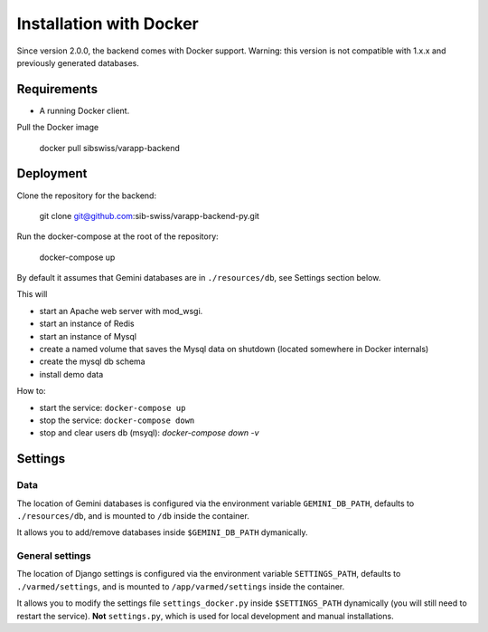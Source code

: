 
.. Non-breaking white space, to fill empty divs
.. |nbsp| unicode:: 0xA0
   :trim:

Installation with Docker
........................

Since version 2.0.0, the backend comes with Docker support.
Warning: this version is not compatible with 1.x.x and previously generated databases.

Requirements
++++++++++++

* A running Docker client.

Pull the Docker image

  docker pull sibswiss/varapp-backend

Deployment
++++++++++

Clone the repository for the backend:

  git clone git@github.com:sib-swiss/varapp-backend-py.git

Run the docker-compose at the root of the repository:

  docker-compose up

By default it assumes that Gemini databases are in ``./resources/db``, see Settings section below.

This will

* start an Apache web server with mod_wsgi.
* start an instance of Redis
* start an instance of Mysql
* create a named volume that saves the Mysql data on shutdown (located somewhere in Docker internals)
* create the mysql db schema
* install demo data

How to:

* start the service: ``docker-compose up``
* stop the service: ``docker-compose down``
* stop and clear users db (msyql): `docker-compose down -v`

Settings
++++++++

Data
----

The location of Gemini databases is configured via the environment variable ``GEMINI_DB_PATH``,
defaults to ``./resources/db``, and is mounted to ``/db`` inside the container.

It allows you to add/remove databases inside ``$GEMINI_DB_PATH`` dymanically.

General settings
----------------

The location of Django settings is configured via the environment variable ``SETTINGS_PATH``,
defaults to ``./varmed/settings``, and is mounted to ``/app/varmed/settings`` inside the container.

It allows you to modify the settings file ``settings_docker.py`` inside ``$SETTINGS_PATH`` dynamically
(you will still need to restart the service). **Not** ``settings.py``, which is used for local
development and manual installations.
